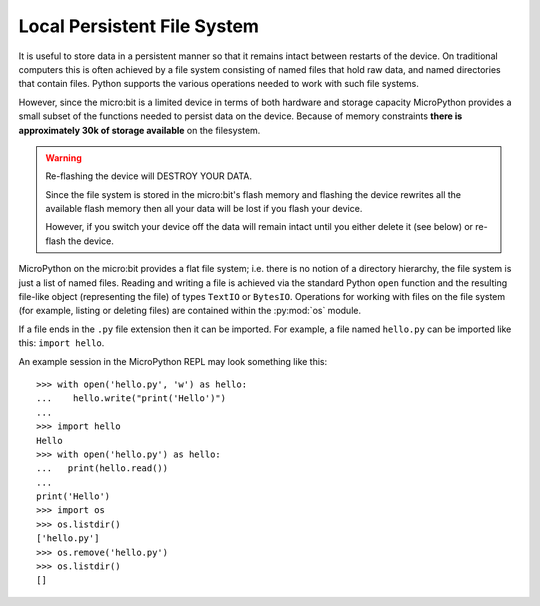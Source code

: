 Local Persistent File System
****************************

It is useful to store data in a persistent manner so that it remains intact
between restarts of the device. On traditional computers this is often achieved
by a file system consisting of named files that hold raw data, and named
directories that contain files. Python supports the various operations needed
to work with such file systems.

However, since the micro:bit is a limited device in terms of both hardware and
storage capacity MicroPython provides a small subset of the functions needed
to persist data on the device. Because of memory constraints **there is
approximately 30k of storage available** on the filesystem.

.. warning::

    Re-flashing the device will DESTROY YOUR DATA.

    Since the file system is stored in the micro:bit's flash memory and
    flashing the device rewrites all the available flash memory then all your
    data will be lost if you flash your device.

    However, if you switch your device off the data will remain intact until
    you either delete it (see below) or re-flash the device.

MicroPython on the micro:bit provides a flat file system; i.e. there is no
notion of a directory hierarchy, the file system is just a list of named
files. Reading and writing a file is achieved via the standard Python ``open``
function and the resulting file-like object (representing the file) of types
``TextIO`` or ``BytesIO``. Operations for working with files on the file system
(for example, listing or deleting files) are contained within the
:py:mod:`os` module.

If a file ends in the ``.py`` file extension then it can be imported. For
example, a file named ``hello.py`` can be imported like this: ``import hello``.

An example session in the MicroPython REPL may look something like this::

    >>> with open('hello.py', 'w') as hello:
    ...    hello.write("print('Hello')")
    ...
    >>> import hello
    Hello
    >>> with open('hello.py') as hello:
    ...   print(hello.read())
    ...
    print('Hello')
    >>> import os
    >>> os.listdir()
    ['hello.py']
    >>> os.remove('hello.py')
    >>> os.listdir()
    []

.. py:function:: open(filename, mode='r')

    Returns a file object representing the file named in the argument
    ``filename``. The mode defaults to ``'r'`` which means open for reading in
    text mode. The other common mode is ``'w'`` for writing (overwriting the
    content of the file if it already exists). Two other modes are available
    to be used in conjunction with the ones describes above: ``'t'`` means
    text mode (for reading and writing strings) and ``'b'`` means binary mode
    (for reading and writing bytes). If these are not specified then ``'t'``
    (text mode) is assumed. When in text mode the file object will be an
    instance of ``TextIO``. When in binary mode the file object will be an
    instance of ``BytesIO``.


.. py:class::
    TextIO
    BytesIO

    Instances of these classes represent files in the micro:bit's flat file
    system. The TextIO class is used to represent text files. The BytesIO
    class is used to represent binary files. They work in exactly the same
    except that TextIO works with strings and BytesIO works with bytes.

    You do not directly instantiate these classes. Rather, an appropriately
    configured instance of the class is returned by the ``open`` function
    described above.

    .. py:method:: close()

        Flush and close the file. This method has no effect if the file is
        already closed. Once the file is closed, any operation on the file
        (e.g. reading or writing) will raise an exception.

    .. py:method:: name()

        Returns the name of the file the object represents. This will be the
        same as the ``filename`` argument passed into the call to the ``open``
        function that instantiated the object.

    .. py:method:: read(size)

        Read and return at most ``size`` characters as a single string or
        ``size`` bytes from the file. As a convenience, if ``size`` is
        unspecified or -1, all the data contained in the file is returned.
        Fewer than ``size`` characters or bytes may be returned if there are
        less than ``size`` characters or bytes remaining to be read from
        the file.

        If 0 characters or bytes are returned, and ``size`` was not 0, this
        indicates end of file.

        A ``MemoryError`` exception will occur if ``size`` is larger than the
        available RAM.

    .. py:method:: readinto(buf, n=-1)

        Read characters or bytes into the buffer ``buf``. If ``n`` is supplied,
        read ``n`` number of bytes or characters into the buffer ``buf``.

    .. py:method:: readline(size)

        Read and return one line from the file. If ``size`` is specified, at
        most ``size`` characters will be read.

        The line terminator is always ``'\n'`` for strings or ``b'\n'`` for
        bytes.

    .. py:method:: writable()

        Return ``True`` if the file supports writing. If ``False``, ``write()``
        will raise ``OSError``.

    .. py:method:: write(buf)

        Write the string or bytes ``buf`` to the file and return the number of
        characters or bytes written.

